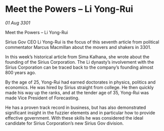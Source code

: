 * Meet the Powers – Li Yong-Rui

/01 Aug 3301/

Meet the Powers – Li Yong-Rui 
 
Sirius Gov CEO Li Yong-Rui is the focus of this seventh article from political commentator Marcus Macmillan about the movers and shakers in 3301. 

In this week’s historical article from Sima Kalhana, she wrote about the founding of the Sirius Corporation. The Li dynasty’s involvement with the Sirius Corporation can be traced back to the company’s founding almost 800 years ago. 

By the age of 25, Yong-Rui  had earned doctorates in physics, politics and economics. He was hired by Sirius straight from college. He then quickly made his way up the ranks, and at the tender age of 35, Yong-Rui was made Vice President of Forecasting. 

He has a proven track record in business, but has also demonstrated significant insight in the fuzzier elements and in particular how to provide effective government. With these skills he was considered the ideal candidate for Sirius Corporation’s new Sirius Gov division.